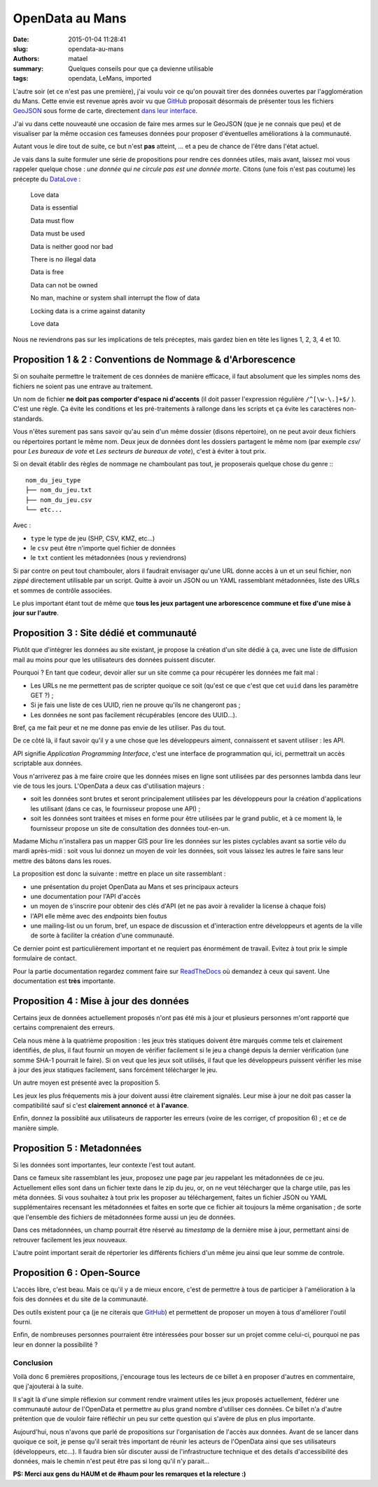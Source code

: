 ================
OpenData au Mans
================

:date: 2015-01-04 11:28:41
:slug: opendata-au-mans
:authors: matael
:summary: Quelques conseils pour que ça devienne utilisable
:tags: opendata, LeMans, imported

L'autre soir (et ce n'est pas une première), j'ai voulu voir ce qu'on pouvait tirer des données ouvertes par l'agglomération
du Mans. Cette envie est revenue après avoir vu que GitHub_ proposait désormais de présenter tous les fichiers GeoJSON_
sous forme de carte, directement `dans leur interface`_.

J'ai vu dans cette nouveauté une occasion de faire mes armes sur le GeoJSON (que je ne connais que peu) et de visualiser
par la même occasion ces fameuses données pour proposer d'éventuelles améliorations à la communauté.

Autant vous le dire tout de suite, ce but n'est **pas** atteint, ... et a peu de chance de l'être dans l'état actuel.

Je vais dans la suite formuler une série de propositions pour rendre ces données utiles, mais avant, laissez moi vous
rappeler quelque chose : *une donnée qui ne circule pas est une donnée morte*. Citons (une fois n'est pas coutume) les
précepte du DataLove_ :

    Love data

    Data is essential

    Data must flow

    Data must be used

    Data is neither good nor bad

    There is no illegal data

    Data is free

    Data can not be owned

    No man, machine or system shall interrupt the flow of data

    Locking data is a crime against datanity

    Love data

Nous ne reviendrons pas sur les implications de tels préceptes, mais gardez bien en tête les lignes 1, 2, 3, 4 et 10.

Proposition 1 & 2 : Conventions de Nommage & d'Arborescence
-----------------------------------------------------------

Si on souhaite permettre le traitement de ces données de manière efficace, il faut absolument que les simples noms des
fichiers ne soient pas une entrave au traitement.

Un nom de fichier **ne doit pas comporter d'espace ni d'accents** (il doit passer l'expression régulière ``/^[\w-\.]+$/`` ).
C'est une règle. Ça évite les conditions et les pré-traitements à rallonge dans les scripts et ça évite les caractères non-standards.

Vous n'êtes surement pas sans savoir qu'au sein d'un même dossier (disons répertoire), on ne peut avoir deux fichiers
ou répertoires portant le même nom. Deux jeux de données dont les dossiers partagent le même nom (par exemple *csv/* pour
*Les bureaux de vote* et *Les secteurs de bureaux de vote*), c'est à éviter à tout prix.

Si on devait établir des règles de nommage ne chamboulant pas tout, je proposerais quelque chose du genre :::

    nom_du_jeu_type
    ├── nom_du_jeu.txt
    ├── nom_du_jeu.csv
    └── etc...

Avec :

- ``type`` le type de jeu (SHP, CSV, KMZ, etc...)
- le ``csv`` peut être n'importe quel fichier de données
- le ``txt`` contient les métadonnées (nous y reviendrons)

Si par contre on peut tout chambouler, alors il faudrait envisager qu'une URL donne accès à un et un seul fichier, non
*zippé* directement utilisable par un script. Quitte à avoir un JSON ou un YAML rassemblant métadonnées, liste des
URLs et sommes de contrôle associées.

Le plus important étant tout de même que **tous les jeux partagent une arborescence commune et fixe d'une mise à jour
sur l'autre**.


Proposition 3 : Site dédié et communauté
----------------------------------------

Plutôt que d'intégrer les données au site existant, je propose la création d'un site dédié à ça, avec une liste de
diffusion mail au moins pour que les utilisateurs des données puissent discuter.

Pourquoi ? En tant que codeur, devoir aller sur un site comme ça pour récupérer les données me fait mal :

- Les URLs ne me permettent pas de scripter quoique ce soit (qu'est ce que c'est que cet ``uuid`` dans les paramètre GET ?) ;
- Si je fais une liste de ces UUID, rien ne prouve qu'ils ne changeront pas ;
- Les données ne sont pas facilement récupérables (encore des UUID...).

Bref, ça me fait peur et ne me donne pas envie de les utiliser. Pas du tout.

De ce côté là, il faut savoir qu'il y a une chose que les développeurs aiment, connaissent et savent utiliser : les API.

API signifie *Application Programming Interface*, c'est une interface de programmation qui, ici, permettrait un accès
scriptable aux données.

Vous n'arriverez pas à me faire croire que les données mises en ligne sont utilisées par des personnes lambda dans leur
vie de tous les jours. L'OpenData a deux cas d'utilisation majeurs :

- soit les données sont brutes et seront principalement utilisées par les développeurs pour la création d'applications
  les utilisant (dans ce cas, le fournisseur propose une API) ;
- soit les données sont traitées et mises en forme pour être utilisées par le grand public, et à ce moment là, le
  fournisseur propose un site de consultation des données tout-en-un.

Madame Michu n'installera pas un mapper GIS pour lire les données sur les pistes cyclables avant sa sortie vélo du mardi
après-midi : soit vous lui donnez un moyen de voir les données, soit vous laissez les autres le faire sans leur mettre
des bâtons dans les roues.

La proposition est donc la suivante : mettre en place un site rassemblant :

- une présentation du projet OpenData au Mans et ses principaux acteurs
- une documentation pour l'API d'accès
- un moyen de s'inscrire pour obtenir des clés d'API (et ne pas avoir à revalider la license à chaque fois)
- l'API elle même avec des *endpoints* bien foutus
- une mailing-list ou un forum, bref, un espace de discussion et d'interaction entre développeurs et agents de la ville
  de sorte à faciliter la création d'une communauté.

Ce dernier point est particulièrement important et ne requiert pas énormément de travail.
Evitez à tout prix le simple formulaire de contact.

Pour la partie documentation regardez comment faire sur ReadTheDocs_ où demandez à ceux qui savent. Une documentation est
**très** importante.

Proposition 4 : Mise à jour des données
---------------------------------------

Certains jeux de données actuellement proposés n'ont pas été mis à jour et plusieurs personnes m'ont rapporté que
certains comprenaient des erreurs.

Cela nous mène à la quatrième proposition : les jeux très statiques doivent être marqués comme tels et clairement
identifiés, de plus, il faut fournir un moyen de vérifier facilement si le jeu a changé depuis la dernier vérification
(une somme SHA-1 pourrait le faire). Si on veut que les jeux soit utilisés, il faut que les développeurs puissent
vérifier les mise à jour des jeux statiques facilement, sans forcément télécharger le jeu.

Un autre moyen est présenté avec la proposition 5.

Les jeux les plus fréquements mis à jour doivent aussi être clairement signalés. Leur mise à jour ne doit pas casser la
compatibilité sauf si c'est **clairement annoncé** et **à l'avance**.

Enfin, donnez la possiblité aux utilisateurs de rapporter les erreurs (voire de les corriger, cf proposition 6) ; et ce
de manière simple.

Proposition 5 : Metadonnées
---------------------------

Si les données sont importantes, leur contexte l'est tout autant.

Dans ce fameux site rassemblant les jeux, proposez une page par jeu rappelant les métadonnées de ce jeu. Actuellement
elles sont dans un fichier texte dans le zip du jeu, or, on ne veut télécharger que la charge utile, pas les méta
données. Si vous souhaitez à tout prix les proposer au téléchargement, faites un fichier JSON ou YAML supplémentaires
recensant les métadonnées et faites en sorte que ce fichier ait toujours la même organisation ; de sorte que l'ensemble
des fichiers de métadonnées forme aussi un jeu de données.

Dans ces métadonnées, un champ pourrait être réservé au *timestamp* de la dernière mise à jour, permettant ainsi de
retrouver facilement les jeux nouveaux.

L'autre point important serait de répertorier les différents fichiers d'un même jeu ainsi que leur somme de controle.

Proposition 6 : Open-Source
---------------------------

L'accès libre, c'est beau. Mais ce qu'il y a de mieux encore, c'est de permettre à tous de participer à l'amélioration à
la fois des données et du site de la communauté.

Des outils existent pour ça (je ne citerais que GitHub_) et permettent de proposer un moyen à tous d'améliorer l'outil
fourni.

Enfin, de nombreuses personnes pourraient être intéressées pour bosser sur un projet comme celui-ci, pourquoi ne pas
leur en donner la possibilité ?


Conclusion
==========

Voilà donc 6 premières propositions, j'encourage tous les lecteurs de ce billet à en proposer d'autres en commentaire,
que j'ajouterai à la suite.

Il s'agit là d'une simple réflexion sur comment rendre vraiment utiles les jeux proposés actuellement, fédérer une
communauté autour de l'OpenData et permettre au plus grand nombre d'utiliser ces données.
Ce billet n'a d'autre prétention que de vouloir faire réfléchir un peu sur cette question qui s'avère de plus en plus
importante.

Aujourd'hui, nous n'avons que parlé de propositions sur l'organisation de l'accès aux données. Avant de se lancer dans
quoique ce soit, je pense qu'il serait très important de réunir les acteurs de l'OpenData ainsi que ses utilisateurs
(développeurs, etc...). Il faudra bien sûr discuter aussi de l'infrastructure technique et des details d'accessibilité
des données, mais le chemin n'est peut être pas si long qu'il n'y parait...

**PS: Merci aux gens du HAUM et de #haum pour les remarques et la relecture :)**


.. _GitHub: https://github.com
.. _GeoJSON: http://en.wikipedia.org/wiki/GeoJSON
.. _dans leur interface: https://github.com/blog/1528-there-s-a-map-for-that
.. _DataLove: http://datalove.me/
.. _ReadTheDocs: https://readthedocs.org/
